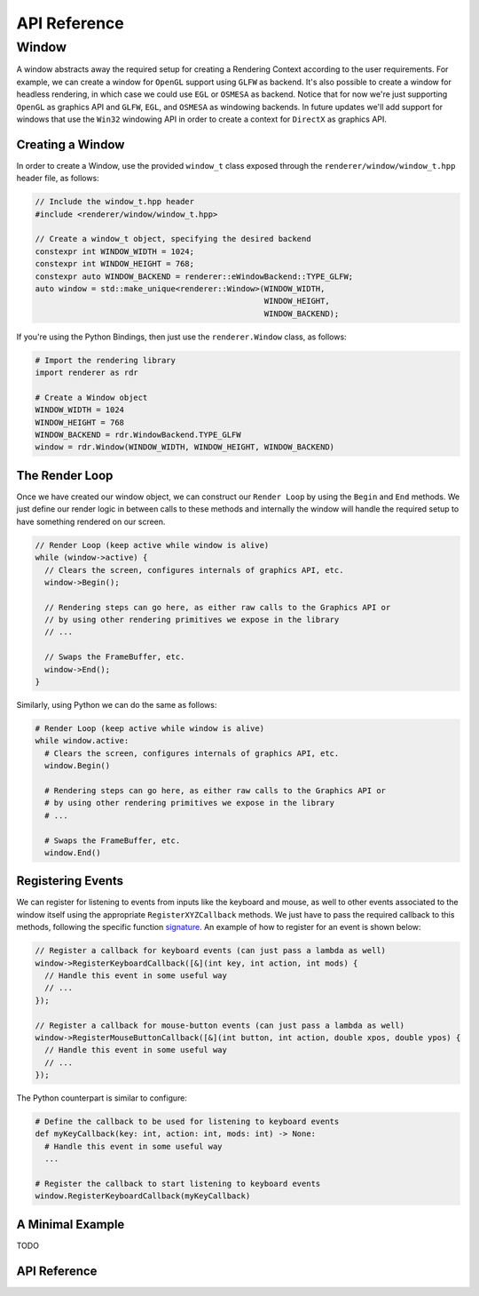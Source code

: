 #############
API Reference
#############

Window
######

A window abstracts away the required setup for creating a Rendering Context
according to the user requirements. For example, we can create a window for
``OpenGL`` support using ``GLFW`` as backend. It's also possible to create a
window for headless rendering, in which case we could use ``EGL`` or ``OSMESA``
as backend. Notice that for now we're just supporting ``OpenGL`` as graphics API
and ``GLFW``, ``EGL``, and ``OSMESA`` as windowing backends. In future updates
we'll add support for windows that use the ``Win32`` windowing API in order to
create a context for ``DirectX`` as graphics API.

Creating a Window
-----------------

In order to create a Window, use the provided ``window_t`` class exposed through
the ``renderer/window/window_t.hpp`` header file, as follows:

.. code-block:: cpp

  // Include the window_t.hpp header
  #include <renderer/window/window_t.hpp>

  // Create a window_t object, specifying the desired backend
  constexpr int WINDOW_WIDTH = 1024;
  constexpr int WINDOW_HEIGHT = 768;
  constexpr auto WINDOW_BACKEND = renderer::eWindowBackend::TYPE_GLFW;
  auto window = std::make_unique<renderer::Window>(WINDOW_WIDTH,
                                                   WINDOW_HEIGHT,
                                                   WINDOW_BACKEND);


If you're using the Python Bindings, then just use the ``renderer.Window``
class, as follows:

.. code-block:: python

  # Import the rendering library
  import renderer as rdr

  # Create a Window object
  WINDOW_WIDTH = 1024
  WINDOW_HEIGHT = 768
  WINDOW_BACKEND = rdr.WindowBackend.TYPE_GLFW
  window = rdr.Window(WINDOW_WIDTH, WINDOW_HEIGHT, WINDOW_BACKEND)

The Render Loop
---------------

Once we have created our window object, we can construct our ``Render Loop``
by using the ``Begin`` and ``End`` methods. We just define our render logic
in between calls to these methods and internally the window will handle the
required setup to have something rendered on our screen.

.. code-block:: cpp

  // Render Loop (keep active while window is alive)
  while (window->active) {
    // Clears the screen, configures internals of graphics API, etc.
    window->Begin();

    // Rendering steps can go here, as either raw calls to the Graphics API or
    // by using other rendering primitives we expose in the library
    // ...

    // Swaps the FrameBuffer, etc.
    window->End();
  }

Similarly, using Python we can do the same as follows:

.. code-block:: python

  # Render Loop (keep active while window is alive)
  while window.active:
    # Clears the screen, configures internals of graphics API, etc.
    window.Begin()

    # Rendering steps can go here, as either raw calls to the Graphics API or
    # by using other rendering primitives we expose in the library
    # ...

    # Swaps the FrameBuffer, etc.
    window.End()

Registering Events
------------------

We can register for listening to events from inputs like the keyboard and mouse,
as well to other events associated to the window itself using the appropriate
``RegisterXYZCallback`` methods. We just have to pass the required callback to
this methods, following the specific function signature_. An example of how to
register for an event is shown below:

.. _signature: https://github.com/wpumacay/renderer/blob/dev/include/renderer/input/callbacks.hpp

.. code-block:: cpp

  // Register a callback for keyboard events (can just pass a lambda as well)
  window->RegisterKeyboardCallback([&](int key, int action, int mods) {
    // Handle this event in some useful way
    // ...
  });

  // Register a callback for mouse-button events (can just pass a lambda as well)
  window->RegisterMouseButtonCallback([&](int button, int action, double xpos, double ypos) {
    // Handle this event in some useful way
    // ...
  });

The Python counterpart is similar to configure:

.. code-block:: python

  # Define the callback to be used for listening to keyboard events
  def myKeyCallback(key: int, action: int, mods: int) -> None:
    # Handle this event in some useful way
    ...

  # Register the callback to start listening to keyboard events
  window.RegisterKeyboardCallback(myKeyCallback)


A Minimal Example
-----------------

TODO

API Reference
-------------

.. doxygenclass:: renderer::Window
   :members:

